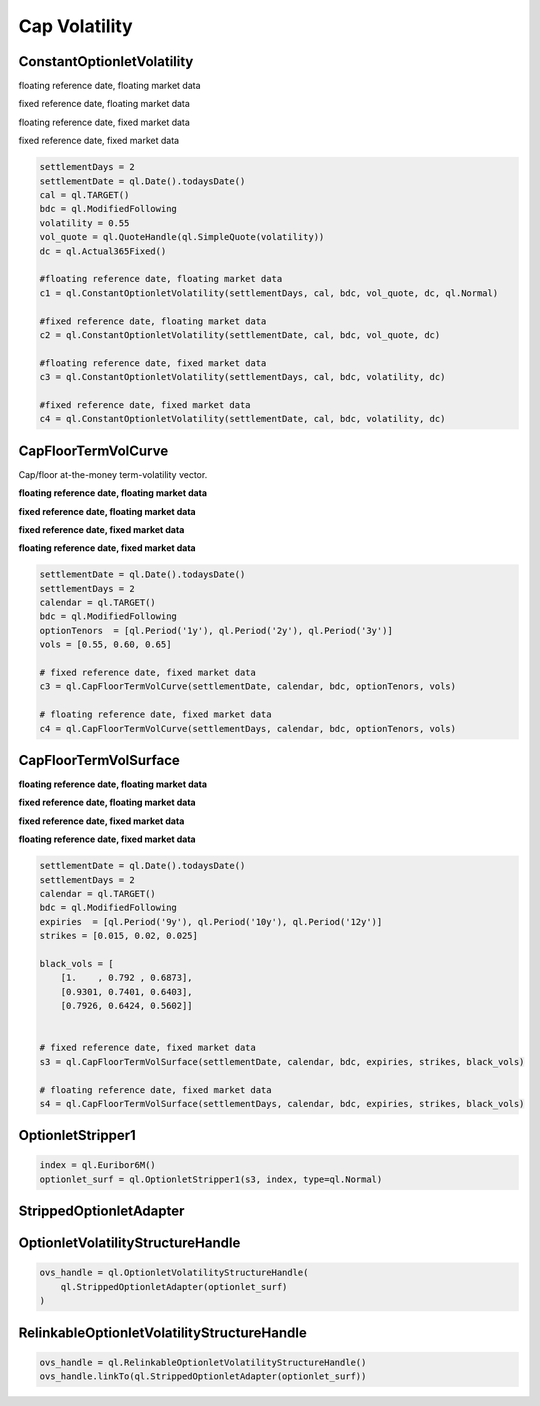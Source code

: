 Cap Volatility
##############


ConstantOptionletVolatility
***************************

floating reference date, floating market data

.. function:: ql.ConstantOptionletVolatility(settlementDays, cal, bdc, volatility (Quote), dc, type=ShiftedLognormal, displacement=0.0)

fixed reference date, floating market data

.. function:: ql.ConstantOptionletVolatility(settlementDate, cal, bdc, volatility (Quote), dc, type=ShiftedLognormal, displacement=0.0)

floating reference date, fixed market data

.. function:: ql.ConstantOptionletVolatility(settlementDays, cal, bdc, volatility (value), dc, type=ShiftedLognormal, displacement=0.0)

fixed reference date, fixed market data

.. function:: ql.ConstantOptionletVolatility(settlementDate, cal, bdc, volatility (value), dc, type=ShiftedLognormal, displacement=0.0)


.. code-block:: python

  settlementDays = 2
  settlementDate = ql.Date().todaysDate()
  cal = ql.TARGET()
  bdc = ql.ModifiedFollowing
  volatility = 0.55
  vol_quote = ql.QuoteHandle(ql.SimpleQuote(volatility))
  dc = ql.Actual365Fixed()

  #floating reference date, floating market data
  c1 = ql.ConstantOptionletVolatility(settlementDays, cal, bdc, vol_quote, dc, ql.Normal)

  #fixed reference date, floating market data
  c2 = ql.ConstantOptionletVolatility(settlementDate, cal, bdc, vol_quote, dc)

  #floating reference date, fixed market data
  c3 = ql.ConstantOptionletVolatility(settlementDays, cal, bdc, volatility, dc)

  #fixed reference date, fixed market data
  c4 = ql.ConstantOptionletVolatility(settlementDate, cal, bdc, volatility, dc)



CapFloorTermVolCurve
********************

Cap/floor at-the-money term-volatility vector.


**floating reference date, floating market data**

.. function:: ql.CapFloorTermVolCurve(settlementDays, calendar, bdc, optionTenors, vols (Quotes), dc=Actual365Fixed)

**fixed reference date, floating market data**

.. function:: ql.CapFloorTermVolCurve(settlementDate, calendar, bdc, optionTenors, vols (Quotes), dc=Actual365Fixed)

**fixed reference date, fixed market data**

.. function:: ql.CapFloorTermVolCurve(settlementDate, calendar, bdc, optionTenors, vols (vector), dc=Actual365Fixed)

**floating reference date, fixed market data**

.. function:: ql.CapFloorTermVolCurve(settlementDays, calendar, bdc, optionTenors, vols (vector), dc=Actual365Fixed)


.. code-block:: python

  settlementDate = ql.Date().todaysDate()
  settlementDays = 2
  calendar = ql.TARGET()
  bdc = ql.ModifiedFollowing
  optionTenors  = [ql.Period('1y'), ql.Period('2y'), ql.Period('3y')]
  vols = [0.55, 0.60, 0.65]

  # fixed reference date, fixed market data
  c3 = ql.CapFloorTermVolCurve(settlementDate, calendar, bdc, optionTenors, vols)

  # floating reference date, fixed market data
  c4 = ql.CapFloorTermVolCurve(settlementDays, calendar, bdc, optionTenors, vols)


CapFloorTermVolSurface
**********************


**floating reference date, floating market data**

.. function:: ql.CapFloorTermVolSurface(settlementDays, calendar, bdc, expiries, strikes, vol_data (Handle), daycount=ql.Actual365Fixed)

**fixed reference date, floating market data**

.. function:: ql.CapFloorTermVolSurface(settlementDate, calendar, bdc, expiries, strikes, vol_data (Handle), daycount=ql.Actual365Fixed)

**fixed reference date, fixed market data**

.. function:: ql.CapFloorTermVolSurface(settlementDate, calendar, bdc, expiries, strikes, vol_data (Matrix), daycount=ql.Actual365Fixed)

**floating reference date, fixed market data**

.. function:: ql.CapFloorTermVolSurface(settlementDays, calendar, bdc, expiries, strikes, vol_data (Matrix), daycount=ql.Actual365Fixed)


.. code-block:: python

  settlementDate = ql.Date().todaysDate()
  settlementDays = 2
  calendar = ql.TARGET()
  bdc = ql.ModifiedFollowing
  expiries  = [ql.Period('9y'), ql.Period('10y'), ql.Period('12y')]
  strikes = [0.015, 0.02, 0.025]

  black_vols = [
      [1.    , 0.792 , 0.6873],
      [0.9301, 0.7401, 0.6403],
      [0.7926, 0.6424, 0.5602]]


  # fixed reference date, fixed market data
  s3 = ql.CapFloorTermVolSurface(settlementDate, calendar, bdc, expiries, strikes, black_vols)

  # floating reference date, fixed market data
  s4 = ql.CapFloorTermVolSurface(settlementDays, calendar, bdc, expiries, strikes, black_vols)


OptionletStripper1
******************

.. function:: ql.OptionletStripper1(CapFloorTermVolSurface, index, switchStrikes=Null, accuracy=1.0e-6, maxIter=100, discount=YieldTermStructure, type=ShiftedLognormal, displacement=0.0, dontThrow=false)

.. code-block:: python

  index = ql.Euribor6M()
  optionlet_surf = ql.OptionletStripper1(s3, index, type=ql.Normal)


StrippedOptionletAdapter
************************

.. function:: ql.StrippedOptionletAdapter(StrippedOptionletBase)

OptionletVolatilityStructureHandle
**********************************

.. function:: ql.OptionletVolatilityStructureHandle(OptionletVolatilityStructure)

.. code-block:: python

  ovs_handle = ql.OptionletVolatilityStructureHandle(
      ql.StrippedOptionletAdapter(optionlet_surf)
  )


RelinkableOptionletVolatilityStructureHandle
********************************************

.. function:: ql.RelinkableOptionletVolatilityStructureHandle()

.. code-block:: python

  ovs_handle = ql.RelinkableOptionletVolatilityStructureHandle()
  ovs_handle.linkTo(ql.StrippedOptionletAdapter(optionlet_surf))



